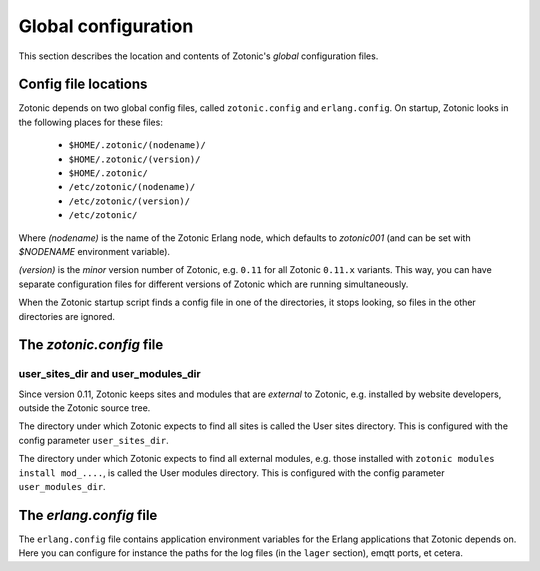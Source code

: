 .. _manual-configuration:

Global configuration
====================

This section describes the location and contents of Zotonic's `global`
configuration files.


Config file locations
---------------------

Zotonic depends on two global config files, called ``zotonic.config``
and ``erlang.config``. On startup, Zotonic looks in the following
places for these files:

 - ``$HOME/.zotonic/(nodename)/``
 - ``$HOME/.zotonic/(version)/``
 - ``$HOME/.zotonic/``
 - ``/etc/zotonic/(nodename)/``
 - ``/etc/zotonic/(version)/``
 - ``/etc/zotonic/``

Where `(nodename)` is the name of the Zotonic Erlang node, which
defaults to `zotonic001` (and can be set with `$NODENAME` environment
variable).

`(version)` is the `minor` version number of Zotonic, e.g. ``0.11``
for all Zotonic ``0.11.x`` variants. This way, you can have separate
configuration files for different versions of Zotonic which are
running simultaneously.
   
When the Zotonic startup script finds a config file in one of the
directories, it stops looking, so files in the other directories are
ignored.


The `zotonic.config` file
---------------------------

user_sites_dir and user_modules_dir
...................................

Since version 0.11, Zotonic keeps sites and modules that are
`external` to Zotonic, e.g. installed by website developers, outside
the Zotonic source tree.

The directory under which Zotonic expects to find all sites is called
the User sites directory. This is configured with the config parameter
``user_sites_dir``.

The directory under which Zotonic expects to find all external
modules, e.g. those installed with ``zotonic modules install
mod_....``, is called the User modules directory. This is configured
with the config parameter ``user_modules_dir``.



  
The `erlang.config` file
--------------------------

The ``erlang.config`` file contains application environment variables
for the Erlang applications that Zotonic depends on. Here you can
configure for instance the paths for the log files (in the ``lager``
section), emqtt ports, et cetera.
